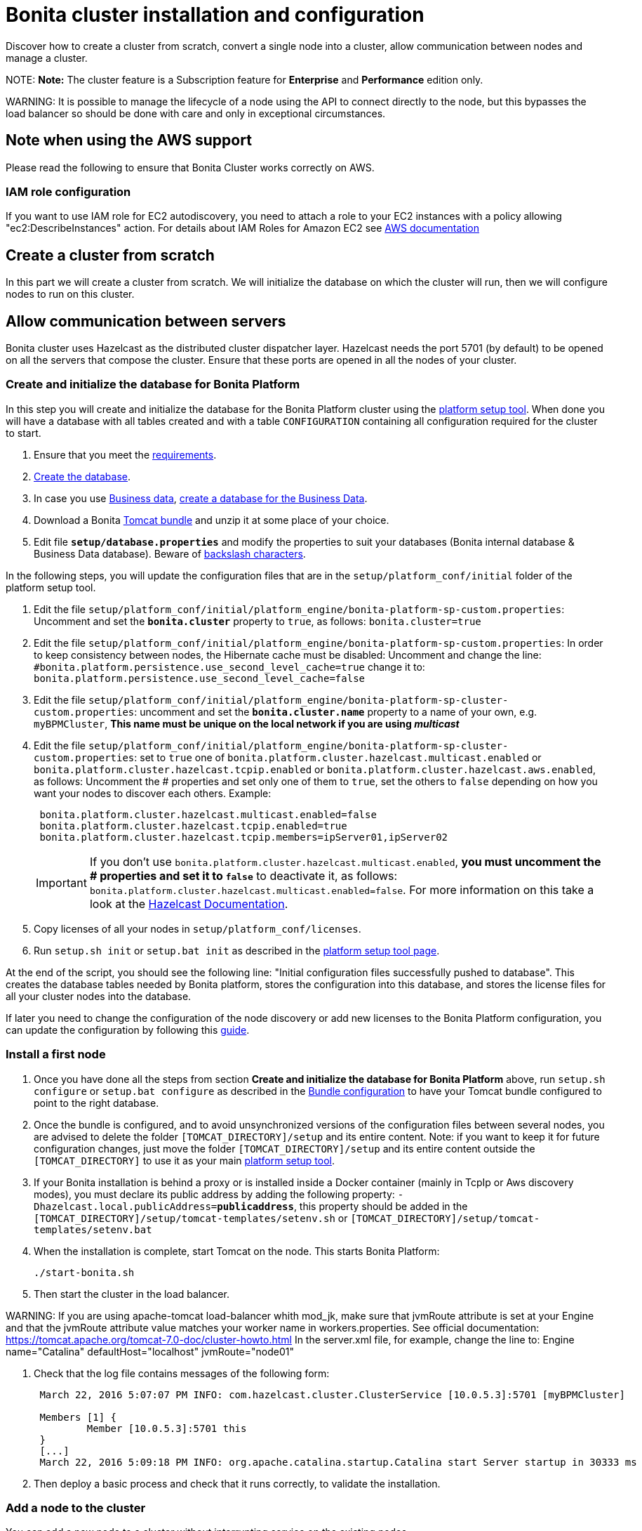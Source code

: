 = Bonita cluster installation and configuration

Discover how to create a cluster from scratch, convert a single node into a cluster, allow communication between nodes and manage a cluster.

NOTE:
*Note:* The cluster feature is a Subscription feature for *Enterprise* and *Performance* edition only.


WARNING:
It is possible to manage the lifecycle of a node using the API to connect directly to the node, but this bypasses the load balancer so should be done with care and only in exceptional circumstances.


== Note when using the AWS support

Please read the following to ensure that Bonita Cluster works correctly on AWS.

=== IAM role configuration

If you want to use IAM role for EC2 autodiscovery, you need to attach a role to your EC2 instances with a policy allowing "ec2:DescribeInstances" action. For details about IAM Roles for Amazon EC2 see https://docs.aws.amazon.com/AWSEC2/latest/UserGuide/iam-roles-for-amazon-ec2.html[AWS documentation]

== Create a cluster from scratch

In this part we will create a cluster from scratch. We will initialize the database on which the cluster will run, then we will configure nodes to run on this cluster.

== Allow communication between servers

Bonita cluster uses Hazelcast as the distributed cluster dispatcher layer.
Hazelcast needs the port 5701 (by default) to be opened on all the servers that compose the cluster.
Ensure that these ports are opened in all the nodes of your cluster.

[#create_init_bonita_db]
=== Create and initialize the database for Bonita Platform

In this step you will create and initialize the database for the Bonita Platform cluster using the xref:BonitaBPM_platform_setup.adoc[platform setup tool].
When done you will have a database with all tables created and with a table `CONFIGURATION` containing all configuration required for the cluster to start.

. Ensure that you meet the xref:hardware-and-software-requirements.adoc[requirements].
. link:database-configuration.md#database_creation[Create the database].
. In case you use xref:define-and-deploy-the-bdm.adoc[Business data], link:database-configuration.md#database_creation[create a database for the Business Data].
. Download a Bonita xref:tomcat-bundle.adoc[Tomcat bundle] and unzip it at some place of your choice.
. Edit file *`setup/database.properties`* and modify the properties to suit your databases (Bonita internal database & Business Data database). Beware of link:BonitaBPM_platform_setup.md#backslash_support[backslash characters].

In the following steps, you will update the configuration files that are in the `setup/platform_conf/initial` folder of the platform setup tool.

. Edit the file `setup/platform_conf/initial/platform_engine/bonita-platform-sp-custom.properties`: Uncomment and set the *`bonita.cluster`* property to `true`, as follows: `bonita.cluster=true`
. Edit the file `setup/platform_conf/initial/platform_engine/bonita-platform-sp-custom.properties`: +++<a id="disable-hibernate-cache">++++++</a>+++In order to keep consistency between nodes, the Hibernate cache must be disabled:
Uncomment and change the line:
   `#bonita.platform.persistence.use_second_level_cache=true`
 change it to:
   `bonita.platform.persistence.use_second_level_cache=false`
. Edit the file `setup/platform_conf/initial/platform_engine/bonita-platform-sp-cluster-custom.properties`: uncomment and set the *`bonita.cluster.name`* property to a name of your own, e.g. `myBPMCluster`, *This name must be unique on the local network if you are using _multicast_*
. Edit the file `setup/platform_conf/initial/platform_engine/bonita-platform-sp-cluster-custom.properties`: set to `true` one of `bonita.platform.cluster.hazelcast.multicast.enabled` or `bonita.platform.cluster.hazelcast.tcpip.enabled` or `bonita.platform.cluster.hazelcast.aws.enabled`, as follows:
Uncomment the # properties and set only one of them to `true`, set the others to `false` depending on how you want your nodes to discover each others.
Example:
+
[source,properties]
----
 bonita.platform.cluster.hazelcast.multicast.enabled=false
 bonita.platform.cluster.hazelcast.tcpip.enabled=true
 bonita.platform.cluster.hazelcast.tcpip.members=ipServer01,ipServer02
----
+
IMPORTANT: If you don't use `bonita.platform.cluster.hazelcast.multicast.enabled`, *you must uncomment the # properties and set it to `false`* to deactivate it, as follows: `bonita.platform.cluster.hazelcast.multicast.enabled=false`.
For more information on this take a look at the http://docs.hazelcast.org/docs/3.4/manual/html-single/hazelcast-documentation.html#hazelcast-cluster-discovery[Hazelcast Documentation].

. Copy licenses of all your nodes in `setup/platform_conf/licenses`.
. Run `setup.sh init` or `setup.bat init` as described in the link:BonitaBPM_platform_setup.md#init_platform_conf[platform setup tool page].

At the end of the script, you should see the following line: "Initial configuration files successfully pushed to database".
This creates the database tables needed by Bonita platform, stores the configuration into this database, and stores the license files for all your cluster nodes into the database.

If later you need to change the configuration of the node discovery or add new licenses to the Bonita Platform configuration, you can update the configuration by following this link:BonitaBPM_platform_setup.md#update_platform_conf[guide].

[#install_first_node]
=== Install a first node

. Once you have done all the steps from section *Create and initialize the database for Bonita Platform* above,  run `setup.sh configure` or `setup.bat configure` as described in the link:BonitaBPM_platform_setup.md#run_bundle_configure[Bundle configuration] to have your Tomcat bundle configured to point to the right database.
. Once the bundle is configured, and to avoid unsynchronized versions of the configuration files between several nodes, you are advised to delete
the folder `[TOMCAT_DIRECTORY]/setup` and its entire content.
Note:  if you want to keep it for future configuration changes, just move the folder `[TOMCAT_DIRECTORY]/setup` and its entire content outside the `[TOMCAT_DIRECTORY]`
to use it as your main  link:BonitaBPM_platform_setup.md#init_platform_conf[platform setup tool].
. If your Bonita installation is behind a proxy or is installed inside a Docker container (mainly in TcpIp or Aws
discovery modes), you must declare its public address by adding the following property:
`-Dhazelcast.local.publicAddress=*publicaddress*`, this property should be added in the `[TOMCAT_DIRECTORY]/setup/tomcat-templates/setenv.sh` or `[TOMCAT_DIRECTORY]/setup/tomcat-templates/setenv.bat`
. When the installation is complete, start Tomcat on the node. This starts Bonita Platform:
+
[source,bash]
----
./start-bonita.sh
----

. Then start the cluster in the load balancer.

WARNING:
If you are using apache-tomcat load-balancer whith mod_jk, make sure that jvmRoute attribute is set at your Engine +++<Engine name="Catalina" defaultHost="localhost" jvmRoute="node01">+++and that the jvmRoute attribute value matches your worker name in workers.properties. See official documentation: https://tomcat.apache.org/tomcat-7.0-doc/cluster-howto.html In the server.xml file, for example, change the line to: Engine name="Catalina" defaultHost="localhost" jvmRoute="node01" +++</Engine>+++

. Check that the log file contains messages of the following form:
+
----
 March 22, 2016 5:07:07 PM INFO: com.hazelcast.cluster.ClusterService [10.0.5.3]:5701 [myBPMCluster]

 Members [1] {
         Member [10.0.5.3]:5701 this
 }
 [...]
 March 22, 2016 5:09:18 PM INFO: org.apache.catalina.startup.Catalina start Server startup in 30333 ms
----

. Then deploy a basic process and check that it runs correctly, to validate the installation.

=== Add a node to the cluster

You can add a new node to a cluster without interrupting service on the existing nodes.

. Copy the entire Tomcat directory to another machine.
. If Hazelcast Node discovery is configured with TCP, update the configuration in database using the xref:BonitaBPM_platform_setup.adoc[platform setup tool], as follows:
 .. Run the `setup.sh pull` or `setup.bat pull`. This will retrieve the configuration of your platform under `platform_conf/current` folder.
 .. Edit the file `platform_conf/current/platform_engine/bonita-platform-sp-cluster-custom.properties` and add the node to the list of members as follows for example: `bonita.platform.cluster.hazelcast.tcpip.members=ipServer01,ipServer02,ipServer03`
. Start the Tomcat on the new node, running `./start-bonita.sh` script
. Update the load balancer configuration to include the new node.
The log file will contain messages of the following form:
+
----
 March 22, 2016 5:12:53 PM INFO: com.hazelcast.cluster.ClusterService [10.0.5.17]:5701 [myBPMCluster]

 Members [2] {
         Member [10.0.5.3]:5701
         Member [10.0.5.17]:5701 this
 }
 [...]
 March 22, 2016 5:12:28 PM INFO: org.apache.coyote.http11.Http11Protocol start Starting Coyote HTTP/1.1 on http-7280
 March 22, 2016 5:12:28 PM INFO: org.apache.catalina.startup.Catalina start Server startup in 30333 ms
----

In the log, you can see how many nodes are in the cluster, and their IP addresses and port number. This node that has been started is indicated by `this`.
The new node is now available to perform work as directed by the load balancer.

== Convert a single node installation into a cluster

In this case you already have a Bonita Platform running as single node installation, you will change the configuration to make it able to have multiple nodes.

=== Update the configuration in database

Some properties of the Bonita Platform needs to be changed, through xref:BonitaBPM_platform_setup.adoc[Bonita platform setup tool], in order to make your installation work as a cluster node.

* Download Bonita xref:tomcat-bundle.adoc[Tomcat bundle], that contains the platform setup tool, and unzip it at some place of your choice.
* Go into the `setup` folder: `cd ./setup/`
* Configure the Setup Tool as described in the xref:BonitaBPM_platform_setup.adoc[platform setup tool page]
* Run the `setup.sh pull` or `setup.bat pull`. This will retrieve the configuration of your platform under `platform_conf/current` folder.
* Update configuration files that are in the `platform_conf/current` folder of the platform setup tool.
 ** In `platform_engine/bonita-platform-sp-custom.properties`
  *** uncomment and set the *`bonita.cluster`* property to `true`.
 ** In `platform_engine/bonita-platform-sp-cluster-custom.properties`
  *** uncomment and set the *`bonita.cluster.name`* property to a name of your own, e.g. `myBPMCluster`, *This name must be unique on the local network if you are using _multicast_*
  *** set one of `bonita.platform.cluster.hazelcast.multicast.enabled`, `bonita.platform.cluster.hazelcast.tcpip.enabled` and `bonita.platform.cluster.hazelcast.aws.enabled` to `true`:
  uncomment the # properties and set only one of them to `true`, set the others to `false` depending on how you want your nodes to discover each others,
  for more information on this take a look at the http://docs.hazelcast.org/docs/3.4/manual/html-single/index.html#discovering-cluster-members[Hazelcast Documentation].
 ** In `platform_engine/bonita-platform-sp-custom.properties`: In order to keep consistency between nodes, the Hibernate cache must be disabled:
Uncomment and change the line:
`#bonita.platform.persistence.use_second_level_cache=true`
  change it to:
`bonita.platform.persistence.use_second_level_cache=false`
* Copy licenses of all your nodes in `platform_conf/licenses`
* Run the `setup.sh push` or `setup.bat push`. This will update in database the configuration of your platform.

=== Configure nodes to run on this cluster

The configuration of the node you were using is still valid. You should be able to run it without any issue.

If your Bonita installation is behind a proxy or is installed inside a Docker container, please refer to the
<<install_first_node,Install a first node part>>.

== Cluster management

=== Stop a node

Simply run `./stop-bonita.sh` script.

=== Remove a node from a cluster

This section explains how to perform a planned shutdown and remove a node from the cluster.

. Update the load balancer configuration so that no further work is directed to the node. All work that is already in progress on the node that will be shutdown
will continue until completion. Do not remove the node completely, because the load balancer needs to be informed when current work is finished.
. Allow current activity instances to complete.
. Stop the Tomcat server: run `./stop-bonita.sh`
. Update the load balancer to remove the node from the cluster.

The node is now removed from the cluster.

=== Dismantle a cluster

To dismantle a cluster:

. Disable processes.
. Allow current activity instances to complete.
. When each node has finished executing, stop it.
. When all nodes have been stopped, update the load balancer to remove the cluster.

The individual nodes can now be used as standalone Bonita server, provided the following change in the configuration is done:
Update file `bonita-platform-sp-custom.properties` located in the `platform_engine` folder of the configuration, use the link:BonitaBPM_platform_setup.md#configuration_files[platform setup tool] to update it and set back the *`bonita.cluster`* property to *`false`*.

See link:BonitaBPM_platform_setup.md#updating_configuration[How to update a Bonita Tomcat Bundle configuration] for more details on updating the configuration.

=== Managing the cluster with Hazelcast

As said before, Bonita cluster uses Hazelcast as the distributed cluster dispatcher layer. Therefore you can use the Hazelcast tools to manage the cluster topology.
See the http://www.hazelcast.com/docs.jsp[Hazelcast documentation] for details.

Note that a Bonita cluster uses multicast for discovery by default. You can disable this in Hazelcast.
If you are using multicast, you must ensure that your production environment is insulated from any test environment that might also contain cluster nodes.
This is to ensure the nodes do not discover each other on the network, if they are not supposed to run inside the same cluster.

It is possible to have more than one cluster on the same network. In this case, you must configure the cluster names to be sure that it is clear which node belongs to which cluster.
You can configure the cluster name through Hazelcast or by updating `bonita-platform-sp-custom.properties` located in the `platform_engine` folder of the configuration, use the link:BonitaBPM_platform_setup.md#configuration_files[platform setup tool] to update it.

== FAQ

*Q*: I regularly get this warning message when 2 or more nodes are started in cluster:

[source,log]
----
2016-06-13 11:41:22.783 +0200 WARNING: org.bonitasoft.engine.scheduler.impl.BonitaJobStoreCMT This scheduler instance (...) is still active but was recovered by another instance in the cluster.  This may cause inconsistent behavior.
----

*Symptom*:
The clocks of the servers are not synchronized.

*Resolution*:
The system time of all cluster nodes must be maintained in synchronization with time servers.
It is a good idea to have also the db server system time synchronized too.
Synchronize the system time of all nodes and restart application servers.
